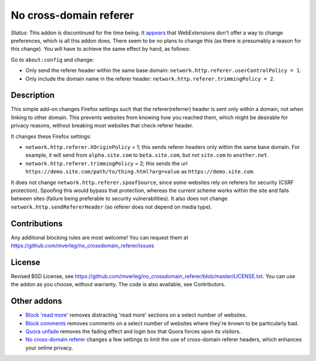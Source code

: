 
No cross-domain referer
===============================

*Status*: This addon is discontinued for the time being. It appears_ that WebExtensions don't offer a way to change preferences, which is all this addon does. There seem to be no plans to change this (as there is presumably a reason for this change). You will have to achieve the same effect by hand, as follows:

Go to ``about:config`` and change:

* Only send the referer header within the same base domain: ``network.http.referer.userControlPolicy = 1``.
* Only include the domain name in the referer header: ``network.http.referer.trimmingPolicy = 2``.

Description
---------------------------------------

This simple add-on changes Firefox settings such that the referer(referrer) header is sent only within a domain, not when linking to other domain. This prevents websites from knowing how you reached them, which might be desirable for privacy reasons, without breaking most websites that check referer header.

It changes these Firefox settings:

* ``network.http.referer.XOriginPolicy`` = 1; this sends referer headers only within the same base domain. For example, it will send from ``alpha.site.com`` to ``beta.site.com``, but not ``site.com`` to ``another.net``.
* ``network.http.referer.trimmingPolicy`` = 2; this sends the url ``https://demo.site.com/path/to/thing.html?arg=value`` as ``https://demo.site.com``.

It does not change ``network.http.referer.spoofSource``, since some websites rely on referers for security (CSRF protection). Spoofing this would bypass that protection, whereas the current scheme works within the site and fails between sites (failure being preferable to security vulnerabilities). It also does not change ``network.http.sendRefererHeader`` (so referer does not depend on media type).

Contributions
---------------------------------------

Any additional blocking rules are most welcome! You can request them at https://github.com/mverleg/no_crossdomain_referer/issues

License
---------------------------------------

Revised BSD License, see https://github.com/mverleg/no_crossdomain_referer/blob/master/LICENSE.txt. You can use the addon as you choose, without warranty. The code is also available, see Contributors.

Other addons
---------------------------------------

* `Block 'read more'`_ removes distracting 'read more' sections on a select number of websites.
* `Block comments`_ removes comments on a select number of websites where they're known to be particularly bad.
* `Quora unfade`_ removes the fading effect and login box that Quora forces upon its visitors.
* `No cross-domain referer`_ changes a few settings to limit the use of cross-domain referer headers, which enhances your online privacy.

.. _Block comments: https://addons.mozilla.org/en-US/firefox/addon/block-comments/
.. _Block 'read more': https://addons.mozilla.org/en-US/firefox/addon/block_read_more/
.. _Quora unfade: https://addons.mozilla.org/en-US/firefox/addon/quora-unfade/
.. _No cross-domain referer: https://addons.mozilla.org/en-US/firefox/addon/no-cross-domain-referer/

.. _appears: https://discourse.mozilla.org/t/setting-browser-preferences-when-using-webextensions-api/8561


